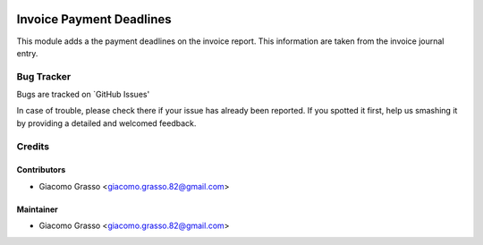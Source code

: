 .. image:: https://img.shields.io/badge/licence-AGPL--3-blue.svg
   :target: http://www.gnu.org/licenses/agpl-3.0-standalone.html
   :alt: License: AGPL-3

==========================
Invoice Payment Deadlines
==========================

This module adds a the payment deadlines on the invoice report.
This information are taken from the invoice journal entry.

Bug Tracker
=============

Bugs are tracked on `GitHub Issues'

In case of trouble, please check there if your issue has already been reported. If you spotted it first,
help us smashing it by providing a detailed and welcomed feedback.

Credits
========

Contributors
-------------

* Giacomo Grasso <giacomo.grasso.82@gmail.com>

Maintainer
-----------

* Giacomo Grasso <giacomo.grasso.82@gmail.com>
